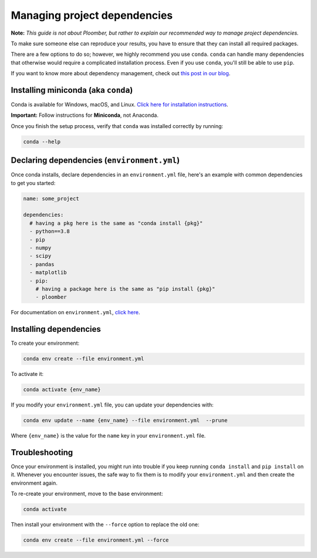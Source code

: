 Managing project dependencies
=============================

**Note:** *This guide is not about Ploomber, but rather to explain our
recommended way to manage project dependencies.*

To make sure someone else can reproduce your results, you have to ensure
that they can install all required packages.

There are a few options to do so; however, we highly recommend you use
``conda``. ``conda`` can handle many dependencies that otherwise
would require a complicated installation process. Even if you use
``conda``, you'll still be able to use ``pip``.

If you want to know more about dependency management, check out
`this post in our blog <https://ploomber.io/posts/python-envs/>`_.

Installing miniconda (aka ``conda``)
------------------------------------

Conda is available for Windows, macOS, and Linux. `Click here for installation
instructions <https://conda.io/projects/conda/en/latest/user-guide/install/index.html#regular-installation>`_.


**Important:** Follow instructions for **Miniconda**, not Anaconda.

Once you finish the setup process, verify that ``conda`` was installed
correctly by running:

.. code-block:: console

    conda --help

Declaring dependencies (``environment.yml``)
--------------------------------------------

Once conda installs, declare dependencies in an ``environment.yml`` file,
here's an example with common dependencies to get you started:

.. code-block:: yaml
    :class: text-editor
    :name: environment-yml

    name: some_project

    dependencies:
      # having a pkg here is the same as "conda install {pkg}"
      - python==3.8
      - pip
      - numpy
      - scipy
      - pandas
      - matplotlib
      - pip:
        # having a package here is the same as "pip install {pkg}"
        - ploomber

For documentation on ``environment.yml``, `click here <https://docs.conda.io/projects/conda/en/latest/user-guide/tasks/manage-environments.html#creating-an-environment-file-manually>`_.

Installing dependencies
-----------------------

To create your environment:

.. code-block:: console

    conda env create --file environment.yml

To activate it:

.. code-block:: console

    conda activate {env_name}

If you modify your ``environment.yml`` file, you can update your dependencies
with:


.. code-block:: console

    conda env update --name {env_name} --file environment.yml  --prune


Where ``{env_name}`` is the value for the ``name`` key in your
``environment.yml`` file.


Troubleshooting
---------------

Once your environment is installed, you might run into trouble if you keep
running ``conda install`` and ``pip install`` on it. Whenever you
encounter issues, the safe way to fix them is to modify your
``environment.yml`` and then create the environment again.

To re-create your environment, move to the base environment:

.. code-block:: console

    conda activate


Then install your environment with the ``--force`` option to replace the old
one:


.. code-block:: console

    conda env create --file environment.yml --force